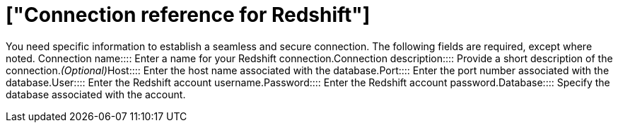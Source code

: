 = ["Connection reference for Redshift"]
:last_updated: 8/11/2020
:permalink: /:collection/:path.html
:redirect_from: ["/data-integrate/embrace/embrace-redshift-reference.html"]
:sidebar: mydoc_sidebar
:toc: true

You need specific information to establish a seamless and secure connection.
The following fields are required, except where noted.
+++<dlentry id="connection-name">+++Connection name::::  Enter a name for your Redshift connection.+++</dlentry>++++++<dlentry id="connection-description">+++Connection description::::  Provide a short description of the connection.+++<i>+++(Optional)+++</i>++++++</dlentry>++++++<dlentry id="host">+++Host::::  Enter the host name associated with the database.+++</dlentry>++++++<dlentry id="port">+++Port::::  Enter the port number associated with the database.+++</dlentry>++++++<dlentry id="user">+++User::::  Enter the Redshift account username.+++</dlentry>++++++<dlentry id="password">+++Password::::  Enter the Redshift account password.+++</dlentry>++++++<dlentry id="database">+++Database::::  Specify the database associated with the account.+++</dlentry>+++
